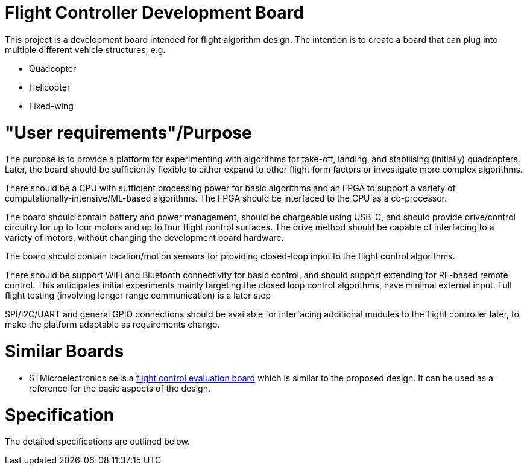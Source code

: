 = Flight Controller Development Board

This project is a development board intended for flight algorithm design. The intention is to create a board that can plug into multiple different vehicle structures, e.g.

* Quadcopter
* Helicopter
* Fixed-wing

= "User requirements"/Purpose

The purpose is to provide a platform for experimenting with algorithms for take-off, landing, and stabilising (initially) quadcopters. Later, the board should be sufficiently flexible to either expand to other flight form factors or investigate more complex algorithms.

There should be a CPU with sufficient processing power for basic algorithms and an FPGA to support a variety of computationally-intensive/ML-based algorithms. The FPGA should be interfaced to the CPU as a co-processor.

The board should contain battery and power management, should be chargeable using USB-C, and should provide drive/control circuitry for up to four motors and up to four flight control surfaces. The drive method should be capable of interfacing to a variety of motors, without changing the development board hardware. 

The board should contain location/motion sensors for providing closed-loop input to the flight control algorithms.

There should be support WiFi and Bluetooth connectivity for basic control, and should support extending for RF-based remote control. This anticipates initial experiments mainly targeting the closed loop control algorithms, have minimal external input. Full flight testing (involving longer range communication) is a later step

SPI/I2C/UART and general GPIO connections should be available for interfacing additional modules to the flight controller later, to make the platform adaptable as requirements change.

= Similar Boards

* STMicroelectronics sells a https://www.st.com/en/evaluation-tools/steval-fcu001v1.html[flight control evaluation board] which is similar to the proposed design. It can be used as a reference for the basic aspects of the design.

= Specification

The detailed specifications are outlined below.
